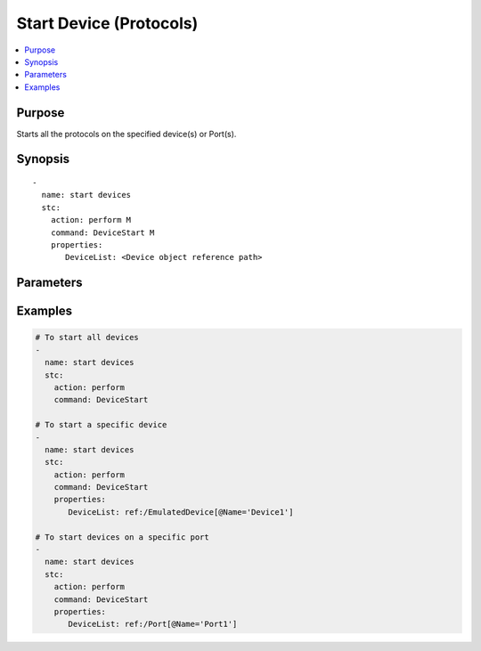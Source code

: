 Start Device (Protocols)
========================

.. contents::
   :local:
   :depth: 1
   
.. role:: mandatory

Purpose
~~~~~~~

Starts all the protocols on the specified device(s) or Port(s).

Synopsis
~~~~~~~~

.. parsed-literal::

   -
     name: start devices
     stc: 
       action: perform :mandatory:`M`
       command: DeviceStart :mandatory:`M`
       properties:
          DeviceList: <Device object reference path>

Parameters
~~~~~~~~~~

.. raw:: html
    
   <!DOCTYPE html>
   <html>
   <head>
   <style>
      table {
        border-collapse: collapse;
        width: 100%;
      }

   td, th {
     border: 1px solid #dddddd;
     text-align: left;
     padding: 8px;
   }

   tr:nth-child(even) {
     background-color: #dddddd;
   }
   </style>
   </head>
   <body>

   <table>
     <tr>
       <th style="text-align: center">Parameter</th>
       <th style="text-align: center">Value Type</th>
       <th style="text-align: center">Description</th>
     </tr>
     <tr>
       <td>action</td>
       <td>string</td>
       <td>Specifies the action for the given task. Here it is <code>perform</code>.
         <div><b>Required:</b> Yes.</div>
       </td>
     </tr>
     <tr>
       <td>command   </td>
       <td>string   </td>
       <td>
          <div>Specifies the command name to start the devices.</div>
          <div><b>Required:</b> Yes.</div>
       </td>
     </tr>
     <tr>
       <td>properties</td>
       <td>string</td>
       <td>
            <div>Specifies the properties supported to perform devicestart command.
             Currently, supported property is "DeviceList".</div>
            <div><b>Required:</b> No. Optional field.</div>
       </td>
     </tr>
   </table>
   
   </body>
   </html>

Examples
~~~~~~~~

.. code-block:: yaml

   # To start all devices
   -
     name: start devices
     stc: 
       action: perform  
       command: DeviceStart

   # To start a specific device
   -
     name: start devices
     stc: 
       action: perform
       command: DeviceStart
       properties:
          DeviceList: ref:/EmulatedDevice[@Name='Device1']

   # To start devices on a specific port
   -
     name: start devices
     stc: 
       action: perform
       command: DeviceStart
       properties:
          DeviceList: ref:/Port[@Name='Port1']
